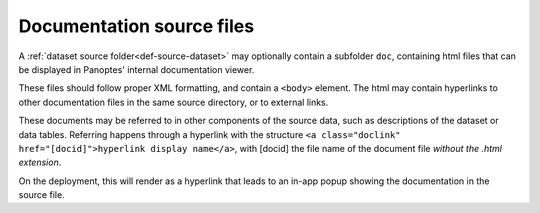 .. _def-source-docs:

Documentation source files
~~~~~~~~~~~~~~~~~~~~~~~~~~
A :ref:`dataset source folder<def-source-dataset>` may optionally contain a subfolder ``doc``,
containing html files that can be displayed in Panoptes' internal documentation viewer.

These files should follow proper XML formatting, and contain a ``<body>`` element.
The html may contain hyperlinks to other documentation files in the same source directory, or to external links.

These documents may be referred to in other components of the source data, such as descriptions of the dataset or data tables.
Referring happens through a hyperlink with the structure ``<a class="doclink" href="[docid]">hyperlink display name</a>``,
with [docid] the file name of the document file *without the .html extension*.

On the deployment, this will render as a hyperlink that leads to an in-app popup showing the documentation in the source file.
